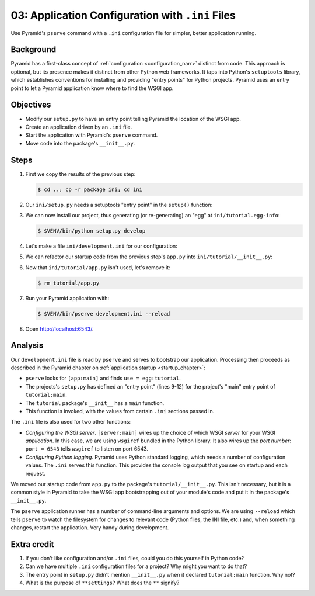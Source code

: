 .. _qtut_ini:

=================================================
03: Application Configuration with ``.ini`` Files
=================================================

Use Pyramid's ``pserve`` command with a ``.ini`` configuration file for
simpler, better application running.


Background
==========

Pyramid has a first-class concept of :ref:`configuration <configuration_narr>`
distinct from code. This approach is optional, but its presence makes it
distinct from other Python web frameworks. It taps into Python's ``setuptools``
library, which establishes conventions for installing and providing "entry
points" for Python projects. Pyramid uses an entry point to let a Pyramid
application know where to find the WSGI app.


Objectives
==========

- Modify our ``setup.py`` to have an entry point telling Pyramid the location
  of the WSGI app.

- Create an application driven by an ``.ini`` file.

- Start the application with Pyramid's ``pserve`` command.

- Move code into the package's ``__init__.py``.


Steps
=====

#. First we copy the results of the previous step:

   .. code-block:: bash

    $ cd ..; cp -r package ini; cd ini

#. Our ``ini/setup.py`` needs a setuptools "entry point" in the ``setup()``
   function:

   .. literalinclude:: ini/setup.py
    :linenos:

#. We can now install our project, thus generating (or re-generating) an "egg"
   at ``ini/tutorial.egg-info``:

   .. code-block:: bash

    $ $VENV/bin/python setup.py develop

#. Let's make a file ``ini/development.ini`` for our configuration:

   .. literalinclude:: ini/development.ini
    :language: ini
    :linenos:

#. We can refactor our startup code from the previous step's ``app.py`` into
   ``ini/tutorial/__init__.py``:

   .. literalinclude:: ini/tutorial/__init__.py
    :linenos:

#. Now that ``ini/tutorial/app.py`` isn't used, let's remove it:

   .. code-block:: bash

    $ rm tutorial/app.py

#. Run your Pyramid application with:

   .. code-block:: bash

    $ $VENV/bin/pserve development.ini --reload

#. Open http://localhost:6543/.

Analysis
========

Our ``development.ini`` file is read by ``pserve`` and serves to bootstrap our
application. Processing then proceeds as described in the Pyramid chapter on
:ref:`application startup <startup_chapter>`:

- ``pserve`` looks for ``[app:main]`` and finds ``use = egg:tutorial``.

- The projects's ``setup.py`` has defined an "entry point" (lines 9-12) for the
  project's "main" entry point of ``tutorial:main``.

- The ``tutorial`` package's ``__init__`` has a ``main`` function.

- This function is invoked, with the values from certain ``.ini`` sections
  passed in.

The ``.ini`` file is also used for two other functions:

- *Configuring the WSGI server*. ``[server:main]`` wires up the choice of which
  WSGI *server* for your WSGI *application*. In this case, we are using
  ``wsgiref`` bundled in the Python library. It also wires up the *port
  number*: ``port = 6543`` tells ``wsgiref`` to listen on port 6543.

- *Configuring Python logging*. Pyramid uses Python standard logging, which
  needs a number of configuration values. The ``.ini`` serves this function.
  This provides the console log output that you see on startup and each
  request.

We moved our startup code from ``app.py`` to the package's
``tutorial/__init__.py``. This isn't necessary, but it is a common style in
Pyramid to take the WSGI app bootstrapping out of your module's code and put it
in the package's ``__init__.py``.

The ``pserve`` application runner has a number of command-line arguments and
options. We are using ``--reload`` which tells ``pserve`` to watch the
filesystem for changes to relevant code (Python files, the INI file, etc.) and,
when something changes, restart the application. Very handy during development.


Extra credit
============

#. If you don't like configuration and/or ``.ini`` files, could you do this
   yourself in Python code?

#. Can we have multiple ``.ini`` configuration files for a project? Why might
   you want to do that?

#. The entry point in ``setup.py`` didn't mention ``__init__.py`` when it
   declared ``tutorial:main`` function. Why not?

#. What is the purpose of ``**settings``? What does the ``**`` signify?

.. seealso::
   :ref:`project_narr`,
   :ref:`scaffolding_chapter`,
   :ref:`what_is_this_pserve_thing`,
   :ref:`environment_chapter`,
   :ref:`paste_chapter`
